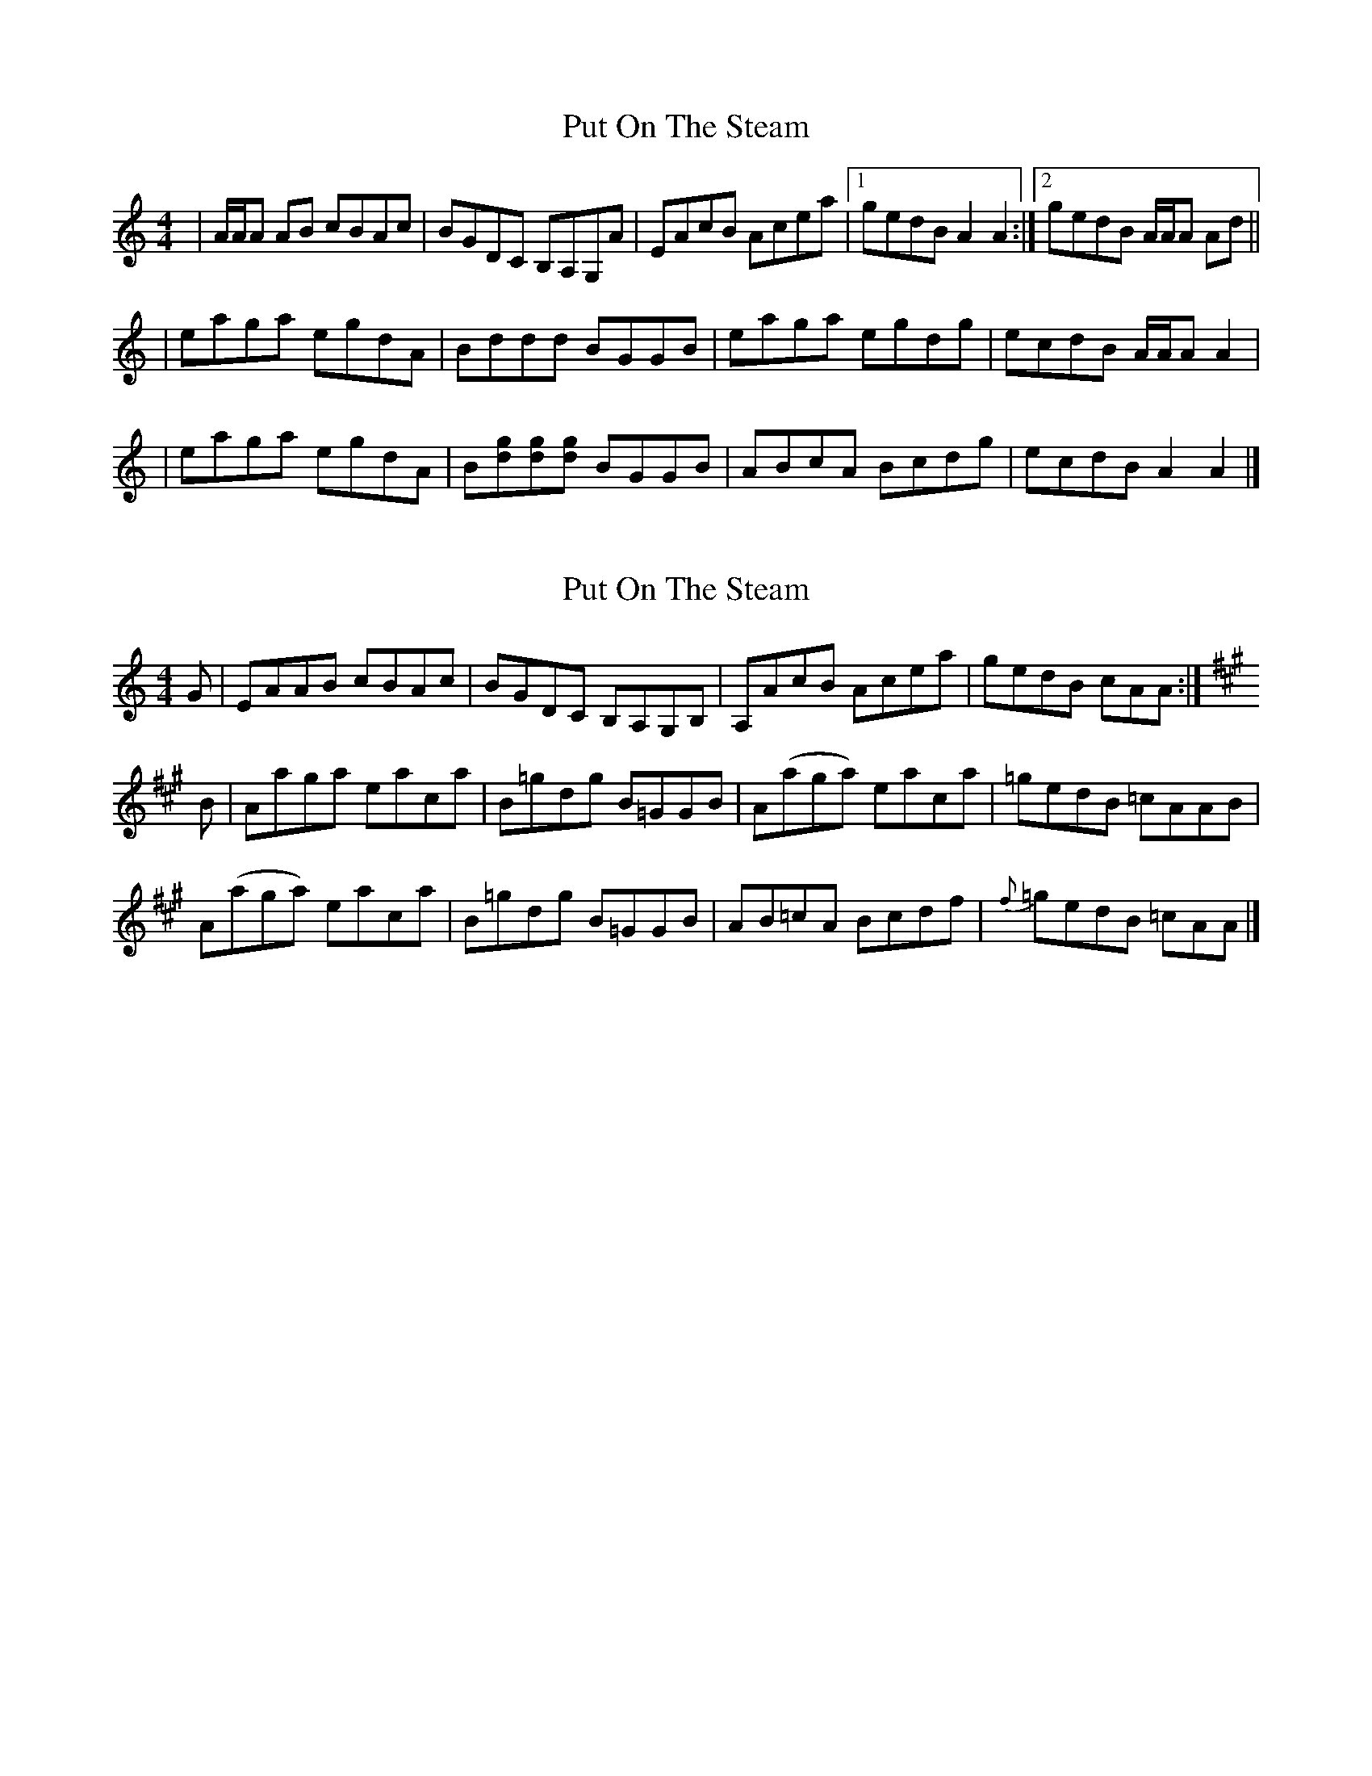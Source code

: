 X: 1
T: Put On The Steam
Z: dancarney84
S: https://thesession.org/tunes/13833#setting24827
R: reel
M: 4/4
L: 1/8
K: Amin
|A/A/A AB cBAc|BGDC B,A,G,A|EAcB Acea|1 gedB A2A2:|2 gedB A/A/A Ad||
|eaga egdA|Bddd BGGB|eaga egdg|ecdB A/A/A A2|
|eaga egdA|B[dg][dg][dg] BGGB|ABcA Bcdg|ecdB A2A2|]
X: 2
T: Put On The Steam
Z: dancarney84
S: https://thesession.org/tunes/13833#setting24828
R: reel
M: 4/4
L: 1/8
K: Amin
G|EAAB cBAc|BGDC B,A,G,B,|A,AcB Acea|gedB cAA:|
K:A
B|Aaga eaca|B=gdg B=GGB|A(aga) eaca|=gedB =cAAB|
A(aga) eaca|B=gdg B=GGB|AB=cA Bcdf|{f}=gedB =cAA|]
